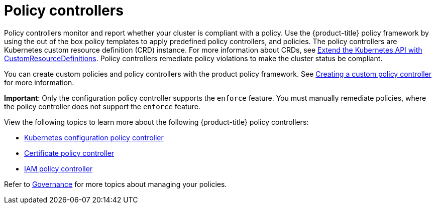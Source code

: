[#policy-controllers]
= Policy controllers

Policy controllers monitor and report whether your cluster is compliant with a policy. Use the {product-title} policy framework by using the out of the box policy templates to apply predefined policy controllers, and policies. The policy controllers are Kubernetes custom resource definition (CRD) instance.
For more information about CRDs, see https://kubernetes.io/docs/tasks/access-kubernetes-api/custom-resources/custom-resource-definitions/[Extend the Kubernetes API with CustomResourceDefinitions]. Policy controllers remediate policy violations to make the cluster status be compliant.

You can create custom policies and policy controllers with the product policy framework. See xref:../risk_compliance/create_policy_ctrl.adoc#creating-a-custom-policy-controller[Creating a custom policy controller] for more information.

**Important**: Only the configuration policy controller supports the `enforce` feature. You must manually remediate policies, where the policy controller does not support the `enforce` feature.

View the following topics to learn more about the following {product-title} policy controllers:

* xref:../risk_compliance/config_policy_ctrl.adoc#kubernetes-configuration-policy-controller[Kubernetes configuration policy controller]
* xref:../risk_compliance/cert_policy_ctrl.adoc#certificate-policy-controller[Certificate policy controller]
* xref:../risk_compliance/iam_policy_ctrl.adoc#iam-policy-controller[IAM policy controller]

Refer to xref:../risk_compliance/grc_intro.adoc#governance[Governance] for more topics about managing your policies.
